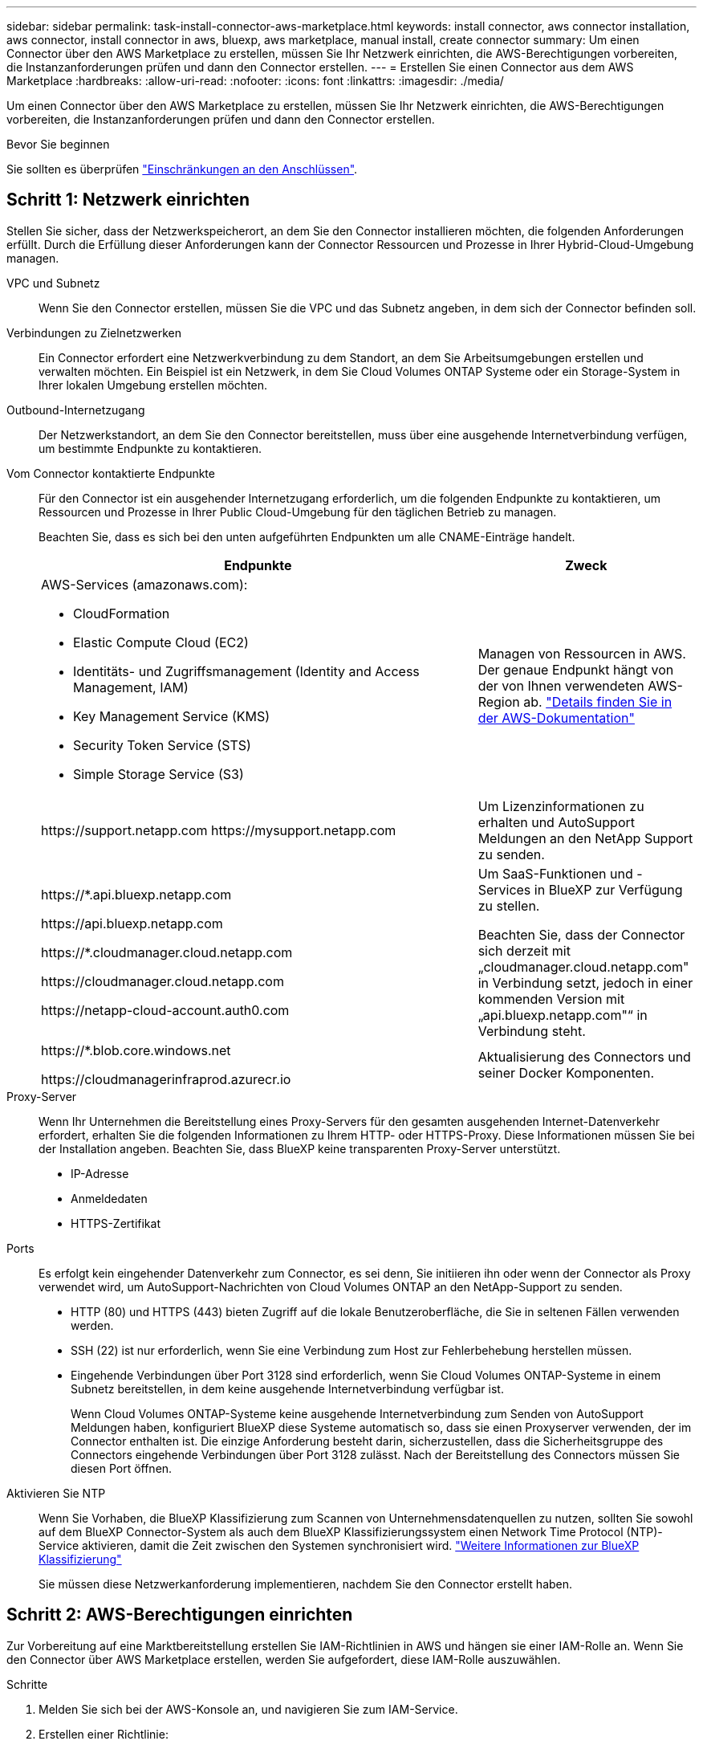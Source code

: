 ---
sidebar: sidebar 
permalink: task-install-connector-aws-marketplace.html 
keywords: install connector, aws connector installation, aws connector, install connector in aws, bluexp, aws marketplace, manual install, create connector 
summary: Um einen Connector über den AWS Marketplace zu erstellen, müssen Sie Ihr Netzwerk einrichten, die AWS-Berechtigungen vorbereiten, die Instanzanforderungen prüfen und dann den Connector erstellen. 
---
= Erstellen Sie einen Connector aus dem AWS Marketplace
:hardbreaks:
:allow-uri-read: 
:nofooter: 
:icons: font
:linkattrs: 
:imagesdir: ./media/


[role="lead"]
Um einen Connector über den AWS Marketplace zu erstellen, müssen Sie Ihr Netzwerk einrichten, die AWS-Berechtigungen vorbereiten, die Instanzanforderungen prüfen und dann den Connector erstellen.

.Bevor Sie beginnen
Sie sollten es überprüfen link:reference-limitations.html["Einschränkungen an den Anschlüssen"].



== Schritt 1: Netzwerk einrichten

Stellen Sie sicher, dass der Netzwerkspeicherort, an dem Sie den Connector installieren möchten, die folgenden Anforderungen erfüllt. Durch die Erfüllung dieser Anforderungen kann der Connector Ressourcen und Prozesse in Ihrer Hybrid-Cloud-Umgebung managen.

VPC und Subnetz:: Wenn Sie den Connector erstellen, müssen Sie die VPC und das Subnetz angeben, in dem sich der Connector befinden soll.


Verbindungen zu Zielnetzwerken:: Ein Connector erfordert eine Netzwerkverbindung zu dem Standort, an dem Sie Arbeitsumgebungen erstellen und verwalten möchten. Ein Beispiel ist ein Netzwerk, in dem Sie Cloud Volumes ONTAP Systeme oder ein Storage-System in Ihrer lokalen Umgebung erstellen möchten.


Outbound-Internetzugang:: Der Netzwerkstandort, an dem Sie den Connector bereitstellen, muss über eine ausgehende Internetverbindung verfügen, um bestimmte Endpunkte zu kontaktieren.


Vom Connector kontaktierte Endpunkte:: Für den Connector ist ein ausgehender Internetzugang erforderlich, um die folgenden Endpunkte zu kontaktieren, um Ressourcen und Prozesse in Ihrer Public Cloud-Umgebung für den täglichen Betrieb zu managen.
+
--
Beachten Sie, dass es sich bei den unten aufgeführten Endpunkten um alle CNAME-Einträge handelt.

[cols="2a,1a"]
|===
| Endpunkte | Zweck 


 a| 
AWS-Services (amazonaws.com):

* CloudFormation
* Elastic Compute Cloud (EC2)
* Identitäts- und Zugriffsmanagement (Identity and Access Management, IAM)
* Key Management Service (KMS)
* Security Token Service (STS)
* Simple Storage Service (S3)

 a| 
Managen von Ressourcen in AWS. Der genaue Endpunkt hängt von der von Ihnen verwendeten AWS-Region ab. https://docs.aws.amazon.com/general/latest/gr/rande.html["Details finden Sie in der AWS-Dokumentation"^]



 a| 
\https://support.netapp.com
\https://mysupport.netapp.com
 a| 
Um Lizenzinformationen zu erhalten und AutoSupport Meldungen an den NetApp Support zu senden.



 a| 
\https://*.api.bluexp.netapp.com

\https://api.bluexp.netapp.com

\https://*.cloudmanager.cloud.netapp.com

\https://cloudmanager.cloud.netapp.com

\https://netapp-cloud-account.auth0.com
 a| 
Um SaaS-Funktionen und -Services in BlueXP zur Verfügung zu stellen.

Beachten Sie, dass der Connector sich derzeit mit „cloudmanager.cloud.netapp.com" in Verbindung setzt, jedoch in einer kommenden Version mit „api.bluexp.netapp.com"“ in Verbindung steht.



 a| 
\https://*.blob.core.windows.net

\https://cloudmanagerinfraprod.azurecr.io
 a| 
Aktualisierung des Connectors und seiner Docker Komponenten.

|===
--


Proxy-Server:: Wenn Ihr Unternehmen die Bereitstellung eines Proxy-Servers für den gesamten ausgehenden Internet-Datenverkehr erfordert, erhalten Sie die folgenden Informationen zu Ihrem HTTP- oder HTTPS-Proxy. Diese Informationen müssen Sie bei der Installation angeben. Beachten Sie, dass BlueXP keine transparenten Proxy-Server unterstützt.
+
--
* IP-Adresse
* Anmeldedaten
* HTTPS-Zertifikat


--


Ports:: Es erfolgt kein eingehender Datenverkehr zum Connector, es sei denn, Sie initiieren ihn oder wenn der Connector als Proxy verwendet wird, um AutoSupport-Nachrichten von Cloud Volumes ONTAP an den NetApp-Support zu senden.
+
--
* HTTP (80) und HTTPS (443) bieten Zugriff auf die lokale Benutzeroberfläche, die Sie in seltenen Fällen verwenden werden.
* SSH (22) ist nur erforderlich, wenn Sie eine Verbindung zum Host zur Fehlerbehebung herstellen müssen.
* Eingehende Verbindungen über Port 3128 sind erforderlich, wenn Sie Cloud Volumes ONTAP-Systeme in einem Subnetz bereitstellen, in dem keine ausgehende Internetverbindung verfügbar ist.
+
Wenn Cloud Volumes ONTAP-Systeme keine ausgehende Internetverbindung zum Senden von AutoSupport Meldungen haben, konfiguriert BlueXP diese Systeme automatisch so, dass sie einen Proxyserver verwenden, der im Connector enthalten ist. Die einzige Anforderung besteht darin, sicherzustellen, dass die Sicherheitsgruppe des Connectors eingehende Verbindungen über Port 3128 zulässt. Nach der Bereitstellung des Connectors müssen Sie diesen Port öffnen.



--


Aktivieren Sie NTP:: Wenn Sie Vorhaben, die BlueXP Klassifizierung zum Scannen von Unternehmensdatenquellen zu nutzen, sollten Sie sowohl auf dem BlueXP Connector-System als auch dem BlueXP Klassifizierungssystem einen Network Time Protocol (NTP)-Service aktivieren, damit die Zeit zwischen den Systemen synchronisiert wird. https://docs.netapp.com/us-en/bluexp-classification/concept-cloud-compliance.html["Weitere Informationen zur BlueXP Klassifizierung"^]
+
--
Sie müssen diese Netzwerkanforderung implementieren, nachdem Sie den Connector erstellt haben.

--




== Schritt 2: AWS-Berechtigungen einrichten

Zur Vorbereitung auf eine Marktbereitstellung erstellen Sie IAM-Richtlinien in AWS und hängen sie einer IAM-Rolle an. Wenn Sie den Connector über AWS Marketplace erstellen, werden Sie aufgefordert, diese IAM-Rolle auszuwählen.

.Schritte
. Melden Sie sich bei der AWS-Konsole an, und navigieren Sie zum IAM-Service.
. Erstellen einer Richtlinie:
+
.. Wählen Sie *Policies > Create Policy* aus.
.. Wählen Sie *JSON* aus, kopieren Sie den Inhalt des link:reference-permissions-aws.html["IAM-Richtlinie für den Connector"].
.. Beenden Sie die verbleibenden Schritte, um die Richtlinie zu erstellen.
+
Abhängig von den BlueXP Services, die Sie planen zu verwenden, müssen Sie möglicherweise eine zweite Richtlinie erstellen. Für Standardregionen werden die Berechtigungen auf zwei Richtlinien verteilt. Zwei Richtlinien sind aufgrund einer maximal zulässigen Zeichengröße für gemanagte Richtlinien in AWS erforderlich. link:reference-permissions-aws.html["Erfahren Sie mehr über IAM-Richtlinien für den Connector"].



. Erstellen einer IAM-Rolle:
+
.. Wählen Sie *Rollen > Rolle erstellen*.
.. Wählen Sie *AWS-Service > EC2* aus.
.. Fügen Sie Berechtigungen hinzu, indem Sie die soeben erstellte Richtlinie anhängen.
.. Beenden Sie die verbleibenden Schritte, um die Rolle zu erstellen.




.Ergebnis
Sie verfügen jetzt über eine IAM-Rolle, die Sie während der Implementierung über den AWS Marketplace mit der EC2-Instanz verknüpfen können.



== Schritt 3: Überprüfen Sie die Instanzanforderungen

Wenn Sie den Connector erstellen, müssen Sie einen EC2-Instanztyp auswählen, der die folgenden Anforderungen erfüllt.

CPU:: 8 Kerne oder 8 vCPUs
RAM:: 32 GB
Instanztyp für AWS EC2:: Einen Instanztyp, der die oben aufgeführten CPU- und RAM-Anforderungen erfüllt. Wir empfehlen t3.2xlarge.




== Schritt 4: Erstellen Sie den Konnektor

Erstellen Sie den Connector direkt über AWS Marketplace.

.Über diese Aufgabe
Beim Erstellen des Connectors aus dem AWS Marketplace wird eine EC2-Instanz in AWS mit einer Standardkonfiguration bereitgestellt. link:reference-connector-default-config.html["Informieren Sie sich über die Standardkonfiguration des Connectors"].

.Bevor Sie beginnen
Sie sollten Folgendes haben:

* Ein VPC und ein Subnetz, das die Netzwerkanforderungen erfüllt
* Eine IAM-Rolle mit angehängter Richtlinie, die die erforderlichen Berechtigungen für den Connector enthält.
* Berechtigung zum Abonnieren und Abbestellen des AWS Marketplace für Ihren IAM-Benutzer.
* Verständnis der CPU- und RAM-Anforderungen für die Instanz.
* Ein Schlüsselpaar für die EC2-Instanz.


.Schritte
. Go to the https://aws.amazon.com/marketplace/pp/prodview-jbay5iyfmu6ui["BlueXP Connector listing on the AWS Marketplace"^]
. Wählen Sie auf der Marketplace-Seite *Weiter zum Abonnieren*.
+
image:screenshot-subscribe-aws-continue.png["Ein Screenshot, der die Schaltflächen „Weiter zu Abonnieren“ und „Weiter zu Konfiguration“ im AWS Marketplace zeigt."]

. Um die Software zu abonnieren, wählen Sie *Bedingungen akzeptieren*.
+
Das Abonnement kann einige Minuten dauern.

. Wählen Sie nach Abschluss des Abonnements *Weiter zur Konfiguration* aus.
+
image:screenshot-subscribe-aws-configuration.png["Ein Screenshot, der die Schaltflächen „Weiter zu Abonnieren“ und „Weiter zu Konfiguration“ im AWS Marketplace zeigt."]

. Stellen Sie auf der Seite *Configure this Software* sicher, dass Sie die richtige Region ausgewählt haben, und wählen Sie dann *Continue to Launch* aus.
. Wählen Sie auf der Seite *Diese Software starten* unter *Aktion auswählen* *über EC2 starten* aus und wählen Sie dann *Start* aus.
+
In diesen Schritten wird beschrieben, wie Sie die Instanz von der EC2-Konsole aus starten, da Sie über die Konsole eine IAM-Rolle an die Connector-Instanz anhängen können. Dies ist mit der Aktion * von Website starten* nicht möglich.

. Befolgen Sie die Anweisungen zur Konfiguration und Bereitstellung der Instanz:
+
** *Name und Tags*: Geben Sie einen Namen und Tags für die Instanz ein.
** *Anwendung und Betriebssystem-Images*: Überspringen Sie diesen Abschnitt. Der Stecker AMI ist bereits ausgewählt.
** *Instanztyp*: Wählen Sie je nach Verfügbarkeit der Region einen Instanztyp aus, der den RAM- und CPU-Anforderungen entspricht (t3.2xlarge ist vorausgewählt und empfohlen).
** *Schlüsselpaar (Login)*: Wählen Sie das Schlüsselpaar aus, mit dem Sie eine sichere Verbindung zur Instanz herstellen möchten.
** *Netzwerkeinstellungen*: Bearbeiten Sie die Netzwerkeinstellungen nach Bedarf:
+
*** Wählen Sie die gewünschte VPC und das Subnetz.
*** Geben Sie an, ob die Instanz eine öffentliche IP-Adresse haben soll.
*** Geben Sie die Einstellungen für Sicherheitsgruppen an, die die erforderlichen Verbindungsmethoden für die Connector-Instanz aktivieren: SSH, HTTP und HTTPS.
+
link:reference-ports-aws.html["Sicherheitsgruppen-Regeln für AWS ansehen"].



** *Configure Storage*: Behalten Sie die Standardgröße und den Festplattentyp für das Root-Volume bei.
+
Wenn Sie die Amazon EBS-Verschlüsselung auf dem Root-Volume aktivieren möchten, wählen Sie *Erweitert*, erweitern *Volume 1*, wählen *verschlüsselt* und wählen dann einen KMS-Schlüssel aus.

** *Erweiterte Details*: Unter *IAM Instance profile* wählen Sie die IAM-Rolle, die die erforderlichen Berechtigungen für den Connector enthält.
** *Zusammenfassung*: Überprüfen Sie die Zusammenfassung und wählen Sie *Launch Instance*.


+
AWS startet die Software mit den angegebenen Einstellungen. Die Connector-Instanz und -Software sollten in etwa fünf Minuten ausgeführt werden.

. Öffnen Sie einen Webbrowser von einem Host, der eine Verbindung mit der virtuellen Verbindungsmaschine hat, und geben Sie die folgende URL ein:
+
https://_ipaddress_[]

. Richten Sie nach der Anmeldung den Konnektor ein:
+
.. Geben Sie das BlueXP Konto an, das dem Connector zugeordnet werden soll.
.. Geben Sie einen Namen für das System ein.
.. Unter *laufen Sie in einer gesicherten Umgebung?* Sperrmodus deaktiviert halten.
+
Sie sollten den eingeschränkten Modus deaktiviert halten, da nachfolgend beschrieben wird, wie Sie BlueXP im Standardmodus verwenden. Der eingeschränkte Modus sollte nur aktiviert werden, wenn Sie über eine sichere Umgebung verfügen und dieses Konto von den BlueXP Backend-Services trennen möchten. Wenn das der Fall ist, link:task-quick-start-restricted-mode.html["Befolgen Sie die Schritte für den Einstieg in BlueXP im eingeschränkten Modus"].

.. Wählen Sie *Start*.




.Ergebnis
Der Connector ist jetzt mit Ihrem BlueXP Konto installiert und eingerichtet.

Öffnen Sie einen Webbrowser, und rufen Sie den auf https://console.bluexp.netapp.com["BlueXP-Konsole"^] Um den Connector mit BlueXP zu verwenden.

Wenn sich in demselben AWS-Konto, bei dem der Connector erstellt wurde, Amazon S3-Buckets befinden, wird automatisch eine Amazon S3-Arbeitsumgebung auf dem BlueXP-Bildschirm angezeigt. https://docs.netapp.com/us-en/bluexp-s3-storage/index.html["Erfahren Sie, wie Sie S3-Buckets aus BlueXP managen"^]
